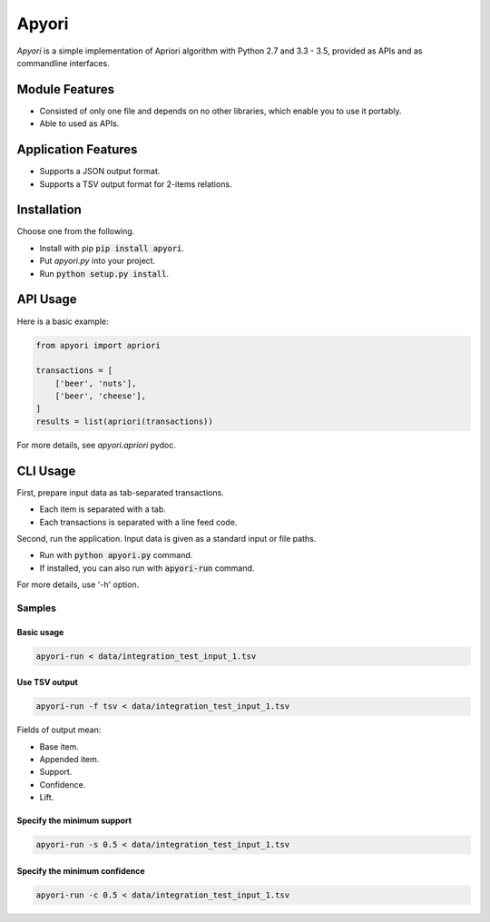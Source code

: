 Apyori
======

*Apyori* is a simple implementation of
Apriori algorithm with Python 2.7 and 3.3 - 3.5,
provided as APIs and as commandline interfaces.

.. image:: https://travis-ci.org/ymoch/apyori.svg?branch=master
    :target: https://travis-ci.org/ymoch/apyori
.. image:: https://coveralls.io/repos/github/ymoch/apyori/badge.svg?branch=master
    :target: https://coveralls.io/github/ymoch/apyori?branch=master


Module Features
---------------

- Consisted of only one file and depends on no other libraries,
  which enable you to use it portably.
- Able to used as APIs.

Application Features
--------------------

- Supports a JSON output format.
- Supports a TSV output format for 2-items relations.


Installation
------------

Choose one from the following.

- Install with pip :code:`pip install apyori`.
- Put *apyori.py* into your project.
- Run :code:`python setup.py install`.


API Usage
---------

Here is a basic example:

.. code-block:: python

    from apyori import apriori

    transactions = [
        ['beer', 'nuts'],
        ['beer', 'cheese'],
    ]
    results = list(apriori(transactions))

For more details, see *apyori.apriori* pydoc.


CLI Usage
---------

First, prepare input data as tab-separated transactions.

- Each item is separated with a tab.
- Each transactions is separated with a line feed code.

Second, run the application.
Input data is given as a standard input or file paths.

- Run with :code:`python apyori.py` command.
- If installed, you can also run with :code:`apyori-run` command.

For more details, use '-h' option.


-------
Samples
-------

Basic usage
***********

.. code-block:: shell

    apyori-run < data/integration_test_input_1.tsv


Use TSV output
**************

.. code-block:: shell

    apyori-run -f tsv < data/integration_test_input_1.tsv

Fields of output mean:

- Base item.
- Appended item.
- Support.
- Confidence.
- Lift.


Specify the minimum support
***************************

.. code-block:: shell

    apyori-run -s 0.5 < data/integration_test_input_1.tsv


Specify the minimum confidence
******************************

.. code-block:: shell

    apyori-run -c 0.5 < data/integration_test_input_1.tsv
